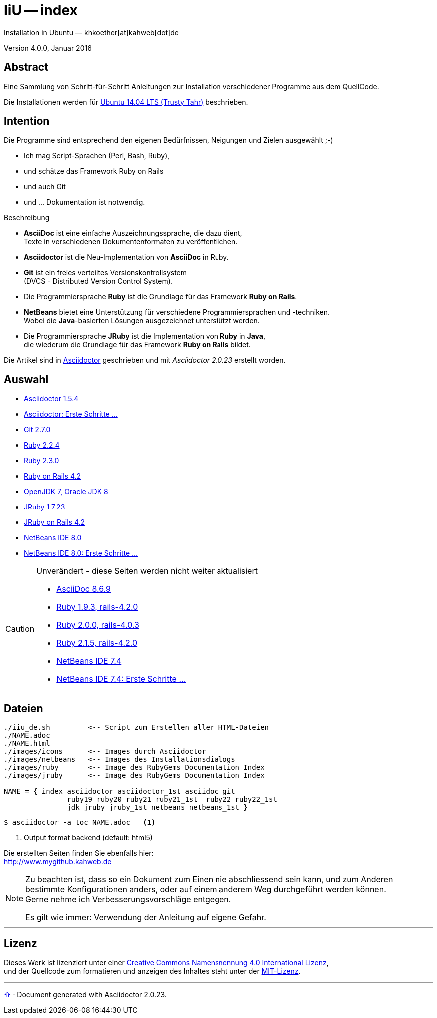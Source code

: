 IiU -- index
============
Installation in Ubuntu — khkoether[at]kahweb[dot]de

:middot: &middot;
:icons:
:Author Initials: khk
:creativecommons-url:  http://creativecommons.org/licenses/by/4.0/deed.de
:mit-url:              http://opensource.org/licenses/mit-license.php
:ubuntu-url:           http://www.ubuntu.com/

:index-url:            link:index.html
:asciidoc-url:         link:asciidoc.html
:asciidoctor-url:      link:asciidoctor.html
:asciidoctor_1st-url:  link:asciidoctor_1st.html
:git-url:              link:git.html
:jdk-url:              link:jdk.html
:jruby_1st-url:        link:jruby_1st.html
:jruby-url:            link:jruby.html
:netbeans7-url:        link:netbeans7.html
:netbeans7_1st-url:    link:netbeans7_1st.html
:netbeans8-url:        link:netbeans8.html
:netbeans8_1st-url:    link:netbeans8_1st.html
:ruby19-url:           link:ruby19.html
:ruby20-url:           link:ruby20.html
:ruby21_1st-url:       link:ruby21_1st.html
:ruby21-url:           link:ruby21.html
:ruby22-url:           link:ruby22.html
:ruby23-url:           link:ruby23.html
:ruby_on_rails42-url:  link:ruby_on_rails42.html
:jruby23-url:          link:jruby.html
:jruby_on_rails42-url: link:jruby_on_rails42.html


Version 4.0.0, Januar 2016


Abstract
--------
Eine Sammlung von Schritt-für-Schritt Anleitungen zur Installation
verschiedener Programme aus dem QuellCode.

Die Installationen werden für {ubuntu-url}[Ubuntu 14.04 LTS (Trusty Tahr)] beschrieben.


Intention
---------
Die Programme sind entsprechend den eigenen Bedürfnissen, Neigungen
und Zielen ausgewählt ;-)

- Ich mag Script-Sprachen (Perl, Bash, Ruby),
- und schätze das Framework Ruby on Rails
- und auch Git
- und ... Dokumentation ist notwendig.

.Beschreibung
* *AsciiDoc* ist eine einfache Auszeichnungssprache, die dazu dient, +
   Texte in verschiedenen Dokumentenformaten zu veröffentlichen. +
* *Asciidoctor* ist die Neu-Implementation von *AsciiDoc* in Ruby.
* *Git* ist ein freies verteiltes Versionskontrollsystem +
   (DVCS - Distributed Version Control System).
* Die Programmiersprache *Ruby* ist die Grundlage für das Framework
   *Ruby on Rails*.
* *NetBeans* bietet eine Unterstützung für verschiedene Programmiersprachen
   und -techniken. +
   Wobei die *Java*-basierten Lösungen ausgezeichnet unterstützt werden.
* Die Programmiersprache *JRuby* ist die Implementation von *Ruby* in *Java*, +
   die wiederum die Grundlage für das Framework *Ruby on Rails* bildet.

Die Artikel sind in http://asciidoctor.org/[Asciidoctor] geschrieben
und mit _Asciidoctor {asciidoctor-version}_ erstellt worden.

Auswahl
-------
* {asciidoctor-url}[Asciidoctor 1.5.4]
* {asciidoctor_1st-url}[Asciidoctor: Erste Schritte &hellip;]
* {git-url}[Git 2.7.0]
* {ruby22-url}[Ruby 2.2.4]
* {ruby23-url}[Ruby 2.3.0]
* {ruby_on_rails42-url}[Ruby on Rails 4.2]
* {jdk-url}[OpenJDK 7, Oracle JDK 8]
* {jruby-url}[JRuby 1.7.23]
* {jruby_on_rails42-url}[JRuby on Rails 4.2]
* {netbeans8-url}[NetBeans IDE 8.0]
* {netbeans8_1st-url}[NetBeans IDE 8.0: Erste Schritte &hellip;]

[CAUTION]
====
.Unverändert - diese Seiten werden nicht weiter aktualisiert
* {asciidoc-url}[AsciiDoc 8.6.9]
* {ruby19-url}[Ruby 1.9.3, rails-4.2.0]
* {ruby20-url}[Ruby 2.0.0, rails-4.0.3]
* {ruby21-url}[Ruby 2.1.5, rails-4.2.0]
* {netbeans7-url}[NetBeans IDE 7.4]
* {netbeans7_1st-url}[NetBeans IDE 7.4: Erste Schritte &hellip;]
====


Dateien
-------
....
./iiu_de.sh         <-- Script zum Erstellen aller HTML-Dateien
./NAME.adoc
./NAME.html
./images/icons      <-- Images durch Asciidoctor
./images/netbeans   <-- Images des Installationsdialogs
./images/ruby       <-- Image des RubyGems Documentation Index
./images/jruby      <-- Image des RubyGems Documentation Index

NAME = { index asciidoctor asciidoctor_1st asciidoc git
               ruby19 ruby20 ruby21 ruby21_1st  ruby22 ruby22_1st
               jdk jruby jruby_1st netbeans netbeans_1st }
....

----
$ asciidoctor -a toc NAME.adoc   <1>
----
<1> Output format backend (default: html5)


Die erstellten Seiten finden Sie ebenfalls hier: +
http://www.mygithub.kahweb.de


[NOTE]
====
Zu beachten ist, dass so ein Dokument zum Einen nie abschliessend
sein kann, und zum Anderen bestimmte Konfigurationen anders, oder
auf einem anderem Weg durchgeführt werden können. +
Gerne nehme ich Verbesserungsvorschläge entgegen.

Es gilt wie immer: Verwendung der Anleitung auf eigene Gefahr.
====




'''

Lizenz
------
Dieses Werk ist lizenziert unter einer
{creativecommons-url}[Creative Commons Namensnennung 4.0 International Lizenz], +
und der Quellcode zum formatieren und anzeigen des Inhaltes steht unter der {mit-url}[MIT-Lizenz].




'''

+++
<a href="#top" title="zum Seitenanfang">
  <span>&#8679;</span>
</a>
+++
[small]#&middot; Document generated with Asciidoctor {asciidoctor-version}.#
